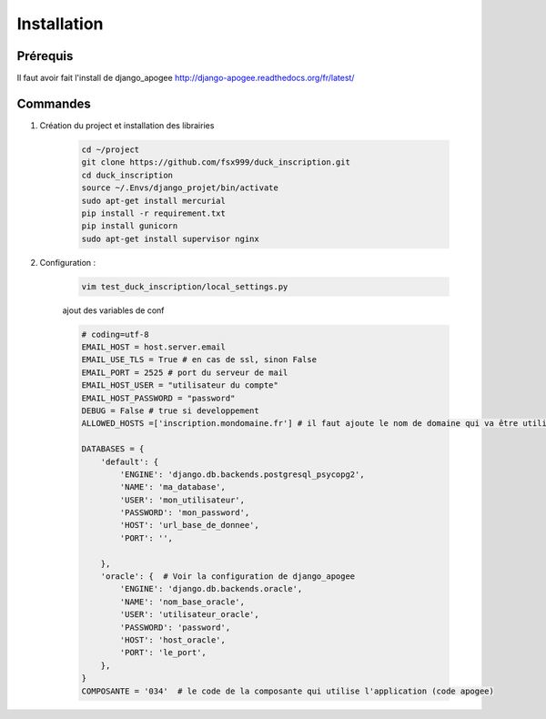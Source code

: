 ============
Installation
============


Prérequis
---------

Il faut avoir fait l'install de django_apogee http://django-apogee.readthedocs.org/fr/latest/

Commandes
---------

#) Création du project et installation des librairies

    .. code-block:: bash

        cd ~/project
        git clone https://github.com/fsx999/duck_inscription.git
        cd duck_inscription
        source ~/.Envs/django_projet/bin/activate
        sudo apt-get install mercurial
        pip install -r requirement.txt
        pip install gunicorn
        sudo apt-get install supervisor nginx


#) Configuration :

    .. code-block:: bash

        vim test_duck_inscription/local_settings.py


    ajout des variables de conf

    .. code-block:: python

        # coding=utf-8
        EMAIL_HOST = host.server.email
        EMAIL_USE_TLS = True # en cas de ssl, sinon False
        EMAIL_PORT = 2525 # port du serveur de mail
        EMAIL_HOST_USER = "utilisateur du compte"
        EMAIL_HOST_PASSWORD = "password"
        DEBUG = False # true si developpement
        ALLOWED_HOSTS =['inscription.mondomaine.fr'] # il faut ajoute le nom de domaine qui va être utiliser pour le site

        DATABASES = {
            'default': {
                'ENGINE': 'django.db.backends.postgresql_psycopg2',
                'NAME': 'ma_database',
                'USER': 'mon_utilisateur',
                'PASSWORD': 'mon_password',
                'HOST': 'url_base_de_donnee',
                'PORT': '',

            },
            'oracle': {  # Voir la configuration de django_apogee
                'ENGINE': 'django.db.backends.oracle',
                'NAME': 'nom_base_oracle',
                'USER': 'utilisateur_oracle',
                'PASSWORD': 'password',
                'HOST': 'host_oracle',
                'PORT': 'le_port',
            },
        }
        COMPOSANTE = '034'  # le code de la composante qui utilise l'application (code apogee)
